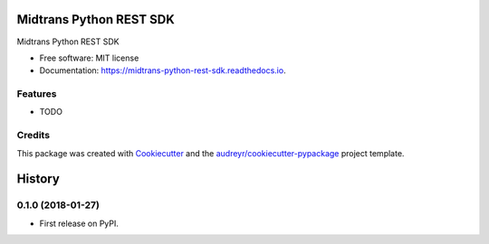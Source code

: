 ========================
Midtrans Python REST SDK
========================


.. image:: https://img.shields.io/pypi/v/midtrans_python_rest_sdk.svg
        :target: https://pypi.python.org/pypi/midtrans_python_rest_sdk

.. image:: https://img.shields.io/travis/livingmine/midtrans_python_rest_sdk.svg
        :target: https://travis-ci.org/livingmine/midtrans_python_rest_sdk

.. image:: https://readthedocs.org/projects/midtrans-python-rest-sdk/badge/?version=latest
        :target: https://midtrans-python-rest-sdk.readthedocs.io/en/latest/?badge=latest
        :alt: Documentation Status

.. image:: https://pyup.io/repos/github/livingmine/midtrans_python_rest_sdk/shield.svg
     :target: https://pyup.io/repos/github/livingmine/midtrans_python_rest_sdk/
     :alt: Updates


Midtrans Python REST SDK


* Free software: MIT license
* Documentation: https://midtrans-python-rest-sdk.readthedocs.io.


Features
--------

* TODO

Credits
---------

This package was created with Cookiecutter_ and the `audreyr/cookiecutter-pypackage`_ project template.

.. _Cookiecutter: https://github.com/audreyr/cookiecutter
.. _`audreyr/cookiecutter-pypackage`: https://github.com/audreyr/cookiecutter-pypackage



=======
History
=======

0.1.0 (2018-01-27)
------------------

* First release on PyPI.


